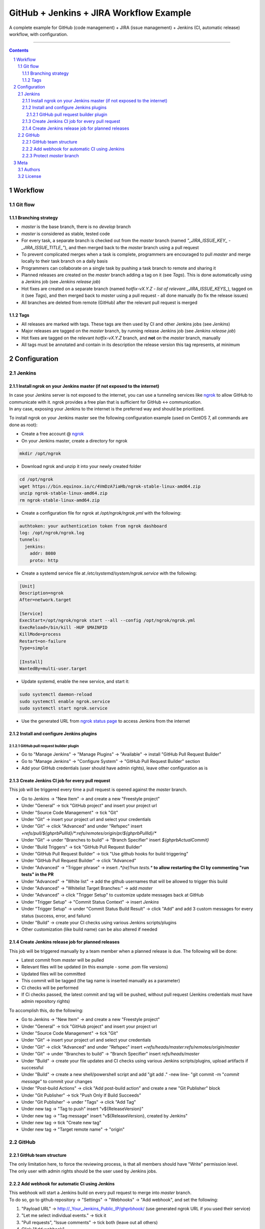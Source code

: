GitHub + Jenkins + JIRA Workflow Example
########################################

A complete example for GitHub (code management) + JIRA (issue management) + Jenkins (CI, automatic release) workflow, with configuration.

-----

.. contents::

.. section-numbering::

Workflow
********
Git flow
========
Branching strategy
------------------

* `master` is the base branch, there is no `develop` branch
* `master` is considered as stable, tested code
* For every task, a separate branch is checked out from the `master` branch (named `"_JIRA_ISSUE_KEY_ - _JIRA_ISSUE_TITLE_"`), and then merged back to the `master` branch using a pull request
* To prevent complicated merges when a task is complete, programmers are encouraged to pull `master` and merge locally to their task branch on a daily basis 
* Programmers can collaborate on a single task by pushing a task branch to remote and sharing it
* Planned releases are created on the `master` branch adding a tag on it (see *Tags*). This is done automatically using a Jenkins job (see *Jenkins release job*)
* Hot fixes are created on a separate branch (named `hotfix-vX.Y.Z - list of relevant _JIRA_ISSUE_KEYS_`), tagged on it (see *Tags*), and then merged back to `master` using a pull request - all done manually (to fix the release issues)
* All branches are deleted from remote (GitHub) after the relevant pull request is merged

Tags
----

* All releases are marked with tags. These tags are then used by CI and other Jenkins jobs (see *Jenkins*)
* Major releases are tagged on the `master` branch, by running release Jenkins job (see *Jenkins release job*)
* Hot fixes are tagged on the relevant `hotfix-vX.Y.Z` branch, and **not** on the `master` branch, manually
* All tags must be annotated and contain in its description the release version this tag represents, at minimum 


Configuration
*************
Jenkins
=======
Install ngrok on your Jenkins master (if not exposed to the internet)
---------------------------------------------------------------------
| In case your Jenkins server is not exposed to the internet, you can use a tunneling services like `ngrok <https://ngrok.com/>`_ to allow GitHub to communicate with it. ngrok provides a free plan that is sufficient for GitHub <-> communication.
| In any case, exposing your Jenkins to the internet is the preferred way and should be prioritized.

To install ngrok on your Jenkins master see the following configuration example (used on CentOS 7, all commands are done as root):

* Create a free account @ `ngrok <https://ngrok.com/>`_ 
* On your Jenkins master, create a directory for ngrok

.. code-block:: bash

  mkdir /opt/ngrok

* Download ngrok and unzip it into your newly created folder

.. code-block:: bash

  cd /opt/ngrok
  wget https://bin.equinox.io/c/4VmDzA7iaHb/ngrok-stable-linux-amd64.zip
  unzip ngrok-stable-linux-amd64.zip
  rm ngrok-stable-linux-amd64.zip

* Create a configuration file for ngrok at `/opt/ngrok/ngrok.yml` with the following:

.. code-block:: bash

  authtoken: your authentication token from ngrok dashboard
  log: /opt/ngrok/ngrok.log
  tunnels:
    jenkins:
      addr: 8080
      proto: http

* Create a systemd service file at `/etc/systemd/system/ngrok.service` with the following:

.. code-block:: bash

  [Unit]
  Description=ngrok
  After=network.target

  [Service]
  ExecStart=/opt/ngrok/ngrok start --all --config /opt/ngrok/ngrok.yml
  ExecReload=/bin/kill -HUP $MAINPID
  KillMode=process
  Restart=on-failure
  Type=simple

  [Install]
  WantedBy=multi-user.target

* Update systemd, enable the new service, and start it:

.. code-block:: bash

  sudo systemctl daemon-reload
  sudo systemctl enable ngrok.service
  sudo systemctl start ngrok.service

* Use the generated URL from `ngrok status page <https://dashboard.ngrok.com/status/>`_ to access Jenkins from the internet

Install and configure Jenkins plugins
-------------------------------------
GitHub pull request builder plugin
^^^^^^^^^^^^^^^^^^^^^^^^^^^^^^^^^^
* Go to "Manage Jenkins" -> "Manage Plugins" -> "Available" -> install "GitHub Pull Request Builder"
* Go to "Manage Jenkins" -> "Configure System" -> "GitHub Pull Request Builder" section
* Add your GitHub credentials (user should have admin rights), leave other configuration as is

Create Jenkins CI job for every pull request
--------------------------------------------
This job will be triggered every time a pull request is opened against the `master` branch.

* Go to Jenkins -> "New Item" -> and create a new "Freestyle project"
* Under "General" -> tick "GitHub project" and insert your project url
* Under "Source Code Management" -> tick "Git"
* Under "Git" -> insert your project url and select your credentials
* Under "Git" -> click "Advanced" and under "Refspec" insert `+refs/pull/${ghprbPullId}/*:refs/remotes/origin/pr/${ghprbPullId}/*`
* Under "Git" -> under "Branches to build" -> "Branch Specifier" insert `${ghprbActualCommit}`
* Under "Build Triggers" -> tick "GitHub Pull Request Builder"
* Under "GitHub Pull Request Builder" -> tick "Use github hooks for build triggering"
* Under "GitHub Pull Request Builder" -> click "Advanced"
* Under "Advanced" -> "Trigger phrase" -> insert `.*(re)?run tests.*` **to allow restarting the CI by commenting "run tests" in the PR**
* Under "Advanced" -> "White list" -> add the github usernames that will be allowed to trigger this build
* Under "Advanced" -> "Whitelist Target Branches:" -> add `master`
* Under "Advanced" -> click "Trigger Setup" to customize update messages back at GitHub
* Under "Trigger Setup" -> "Commit Status Context" -> insert `Jenkins`
* Under "Trigger Setup" -> under "Commit Status Build Result" -> click "Add" and add 3 custom messages for every status (success, error, and failure)
* Under "Build" -> create your CI checks using various Jenkins scripts/plugins
* Other customization (like build name) can be also altered if needed

Create Jenkins release job for planned releases
-----------------------------------------------
This job will be triggered manually by a team member when a planned release is due. The following will be done:

* Latest commit from `master` will be pulled
* Relevant files will be updated (in this example - some .pom file versions)
* Updated files will be committed
* This commit will be tagged (the tag name is inserted manually as a parameter)
* CI checks will be performed
* If Ci checks passed, the latest commit and tag will be pushed, without pull request (Jenkins credentials must have admin repository rights)

To accomplish this, do the following:

* Go to Jenkins -> "New Item" -> and create a new "Freestyle project"
* Under "General" -> tick "GitHub project" and insert your project url
* Under "Source Code Management" -> tick "Git"
* Under "Git" -> insert your project url and select your credentials
* Under "Git" -> click "Advanced" and under "Refspec" insert `+refs/heads/master:refs/remotes/origin/master`
* Under "Git" -> under "Branches to build" -> "Branch Specifier" insert `refs/heads/master`
* Under "Build" -> create your file updates and CI checks using various Jenkins scripts/plugins, upload artifacts if successful
* Under "Build" -> create a new shell/powershell script and add "git add ." -new line- "git commit -m "`commit message`" to commit your changes
* Under "Post-build Actions" -> click "Add post-build action" and create a new "Git Publisher" block
* Under "Git Publisher" -> tick "Push Only If Build Succeeds"
* Under "Git Publisher" -> under "Tags" -> click "Add Tag" 
* Under new tag -> "Tag to push" insert "v${ReleaseVersion}"
* Under new tag -> "Tag message" insert "v${ReleaseVersion}, created by Jenkins"
* Under new tag -> tick "Create new tag"
* Under new tag -> "Target remote name" -> "origin"

GitHub
======
GitHub team structure
---------------------
| The only limitation here, to force the reviewing process, is that all members should have "Write" permission level.
| The only user with admin rights should be the user used by Jenkins jobs.

Add webhook for automatic CI using Jenkins
-------------------------------------------
| This webhook will start a Jenkins build on every pull request to merge into `master` branch.
| To do so, go to github repository -> "Settings" -> "Webhooks" -> "Add webhook", and set the following:

#. "Payload URL" -> http://_Your_Jenkins_Public_IP/ghprbhook/ (use generated ngrok URL if you used their service)
#. "Let me select individual events." -> tick it
#. "Pull requests", "Issue comments" -> tick both (leave out all others)
#. Click "Add webhook"

Protect `master` branch
-----------------------
Create branch protection rule for `master`. This rule will force the following:

* Prevent direct commits to master branch by forcing all merges to go through pull requests
* Force a minimum of X reviewers to approve each pull request (reviewers will be added automatically from the configuration found at `.github/CODEOWNERS` file) 
* Force all pull request to go through a status check before merging

To do so, go to github repository -> "Settings" -> "Branches" -> "Add rule", and set the following:

#. "Apply rule to" -> master
#. "Require pull request reviews before merging" -> tick it
#. "Required approving reviews" -> select the minimum number of reviewers (depends on team size. If possible, 2 should be the minimum in my opinion)
#. "Dismiss stale pull request approvals when new commits are pushed" -> tick it
#. "Require status checks to pass before merging" -> tick it
#. "Require branches to be up to date before merging" -> tick it
#. Select your status check from the list (you must run it at least once for it to appear)

Meta
****
Authors
=======
`yevgenykuz <https://github.com/yevgenykuz>`_

License
=======

Creative Commons Attribution 4.0 International - `LICENSE <https://github.com/yevgenykuz//qpack-to-jira-with-xray-migrator/blob/master/LICENSE>`_

-----

.
